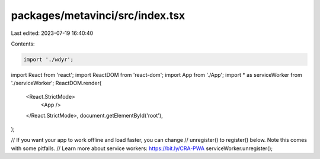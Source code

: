 packages/metavinci/src/index.tsx
================================

Last edited: 2023-07-19 16:40:40

Contents:

.. code-block:: tsx

    import './wdyr';

import React from 'react';
import ReactDOM from 'react-dom';
import App from './App';
import * as serviceWorker from './serviceWorker';
ReactDOM.render(
  <React.StrictMode>
    <App />
  </React.StrictMode>,
  document.getElementById('root'),
);

// If you want your app to work offline and load faster, you can change
// unregister() to register() below. Note this comes with some pitfalls.
// Learn more about service workers: https://bit.ly/CRA-PWA
serviceWorker.unregister();



